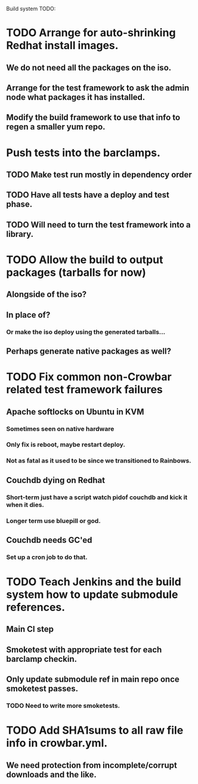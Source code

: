 Build system TODO:

* TODO Arrange for auto-shrinking Redhat install images.
** We do not need all the packages on the iso.
** Arrange for the test framework to ask the admin node what packages it has installed.
** Modify the build framework to use that info to regen a smaller yum repo.

* Push tests into the barclamps.
** TODO Make test run mostly in dependency order 
** TODO Have all tests have a deploy and test phase.
** TODO Will need to turn the test framework into a library. 

* TODO Allow the build to output packages (tarballs for now) 
** Alongside of the iso?
** In place of?
*** Or make the iso deploy using the generated tarballs...
** Perhaps generate native packages as well?

* TODO Fix common non-Crowbar related test framework failures 
** Apache softlocks on Ubuntu in KVM
*** Sometimes seen on native hardware
*** Only fix is reboot, maybe restart deploy.
*** Not as fatal as it used to be since we transitioned to Rainbows.
** Couchdb dying on Redhat
*** Short-term just have a script watch pidof couchdb and kick it when it dies.
*** Longer term use bluepill or god.
** Couchdb needs GC'ed
*** Set up a cron job to do that.

* TODO Teach Jenkins and the build system how to update submodule references. 
** Main CI step
** Smoketest with appropriate test for each barclamp checkin.
** Only update submodule ref in main repo once smoketest passes.
*** TODO Need to write more smoketests. 

* TODO Add SHA1sums to all raw file info in crowbar.yml.
** We need protection from incomplete/corrupt downloads and the like.

